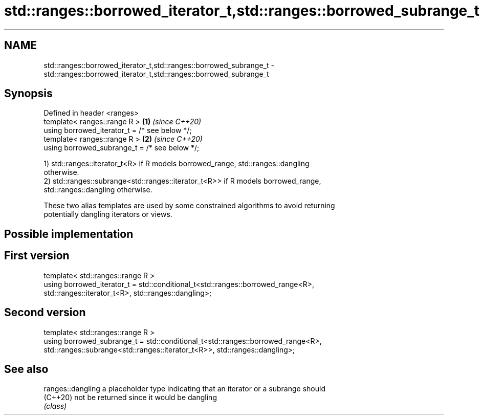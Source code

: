 .TH std::ranges::borrowed_iterator_t,std::ranges::borrowed_subrange_t 3 "2022.07.31" "http://cppreference.com" "C++ Standard Libary"
.SH NAME
std::ranges::borrowed_iterator_t,std::ranges::borrowed_subrange_t \- std::ranges::borrowed_iterator_t,std::ranges::borrowed_subrange_t

.SH Synopsis
   Defined in header <ranges>
   template< ranges::range R >                  \fB(1)\fP \fI(since C++20)\fP
   using borrowed_iterator_t = /* see below */;
   template< ranges::range R >                  \fB(2)\fP \fI(since C++20)\fP
   using borrowed_subrange_t = /* see below */;

   1) std::ranges::iterator_t<R> if R models borrowed_range, std::ranges::dangling
   otherwise.
   2) std::ranges::subrange<std::ranges::iterator_t<R>> if R models borrowed_range,
   std::ranges::dangling otherwise.

   These two alias templates are used by some constrained algorithms to avoid returning
   potentially dangling iterators or views.

.SH Possible implementation

.SH First version
   template< std::ranges::range R >
   using borrowed_iterator_t = std::conditional_t<std::ranges::borrowed_range<R>,
       std::ranges::iterator_t<R>, std::ranges::dangling>;
.SH Second version
   template< std::ranges::range R >
   using borrowed_subrange_t = std::conditional_t<std::ranges::borrowed_range<R>,
       std::ranges::subrange<std::ranges::iterator_t<R>>, std::ranges::dangling>;

.SH See also

   ranges::dangling a placeholder type indicating that an iterator or a subrange should
   (C++20)          not be returned since it would be dangling
                    \fI(class)\fP
